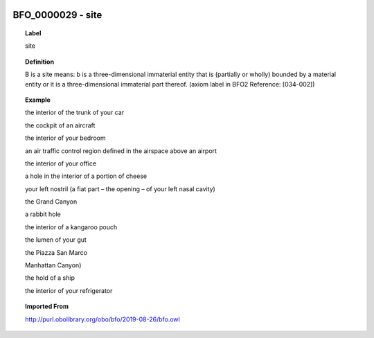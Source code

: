 
  .. _BFO_0000029:
  .. _site:
  .. index:: 
     single: BFO_0000029; site
     single: site; BFO_0000029

BFO_0000029 - site
====================================================================================

.. topic:: Label

    site

.. topic:: Definition

    B is a site means: b is a three-dimensional immaterial entity that is (partially or wholly) bounded by a material entity or it is a three-dimensional immaterial part thereof. (axiom label in BFO2 Reference: [034-002])

.. topic:: Example

    the interior of the trunk of your car

    the cockpit of an aircraft

    the interior of your bedroom

    an air traffic control region defined in the airspace above an airport

    the interior of your office

    a hole in the interior of a portion of cheese

    your left nostril (a fiat part – the opening – of your left nasal cavity)

    the Grand Canyon

    a rabbit hole

    the interior of a kangaroo pouch

    the lumen of your gut

    the Piazza San Marco

    Manhattan Canyon)

    the hold of a ship

    the interior of your refrigerator

.. topic:: Imported From

    http://purl.obolibrary.org/obo/bfo/2019-08-26/bfo.owl

